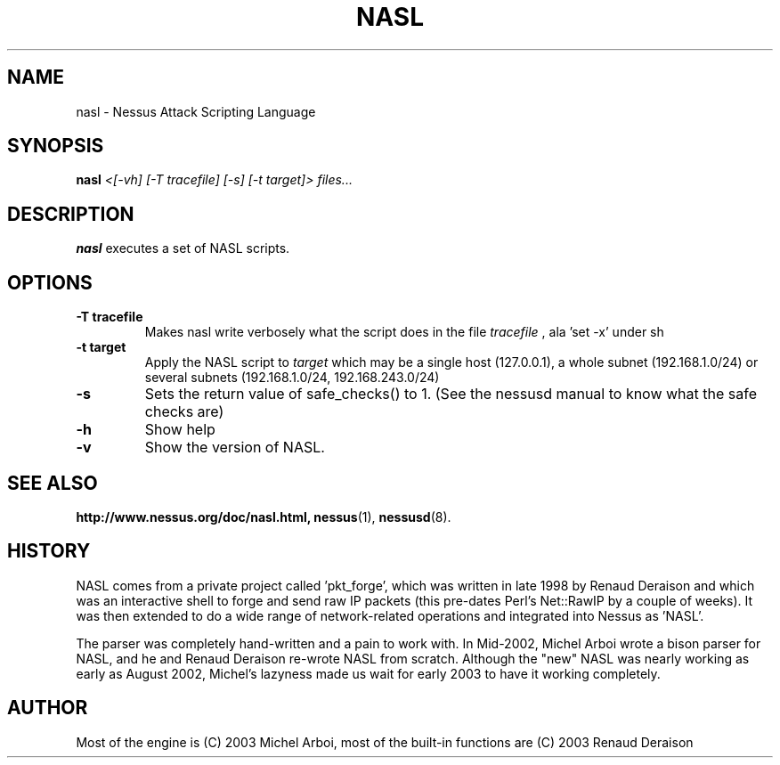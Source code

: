 .TH NASL 1 "February 2003" "Nessus Project" "Nessus Attack Scripting Language"
.SH NAME
nasl \- Nessus Attack Scripting Language
.SH SYNOPSIS
.B nasl
.I <[-vh] [-T tracefile] [-s] [-t target]> files...
.SH DESCRIPTION
.BR nasl
executes a set of NASL scripts.

.SH OPTIONS
.TP
.B \-T tracefile
Makes nasl write verbosely what the script does in the file
.I tracefile
, ala 'set -x' under sh

.TP
.B \-t target
Apply the NASL script to
.I target
which may be a single host (127.0.0.1), a whole subnet (192.168.1.0/24)
or several subnets (192.168.1.0/24, 192.168.243.0/24)


.TP
.B \-s
Sets the return value of safe_checks() to 1. (See the nessusd manual to know
what the safe checks are)

.TP
.B \-h
Show help
.TP
.B \-v
Show the version of NASL.
.SH SEE ALSO
.BR http://www.nessus.org/doc/nasl.html,
.BR nessus (1),
.BR nessusd (8).
.SH HISTORY
NASL comes from a private project called 'pkt_forge', which was written in late 1998 by Renaud Deraison and which was an interactive shell to forge and send raw IP packets (this pre-dates Perl's Net::RawIP by a couple of weeks). It was then extended to do a wide range of network-related operations and integrated into Nessus as 'NASL'. 

The parser was completely hand-written and a pain to work with. In Mid-2002, Michel Arboi wrote a bison parser for NASL, and he and Renaud Deraison re-wrote NASL from scratch. Although the "new" NASL was nearly working as early as 
August 2002, Michel's lazyness made us wait for early 2003 to have it working completely.

.SH AUTHOR
Most of the engine is (C) 2003 Michel Arboi, most of the built-in functions
are (C) 2003 Renaud Deraison
